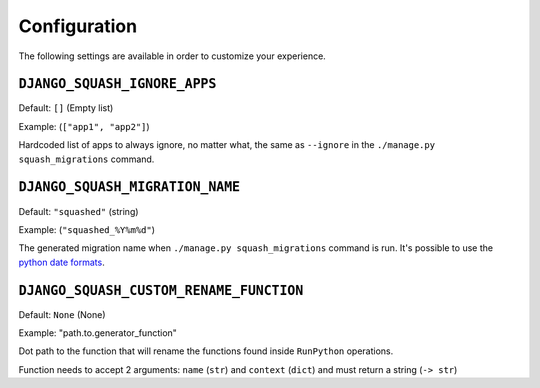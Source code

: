 Configuration
~~~~~~~~~~~~~~~~~~~~~~~~~~~~~~~~~~~~~~~~

The following settings are available in order to customize your experience.

``DJANGO_SQUASH_IGNORE_APPS``
----------------------------------------

Default: ``[]`` (Empty list)

Example: (``["app1", "app2"]``)

Hardcoded list of apps to always ignore, no matter what, the same as ``--ignore`` in the ``./manage.py squash_migrations`` command.

``DJANGO_SQUASH_MIGRATION_NAME``
----------------------------------------

Default: ``"squashed"`` (string)

Example: (``"squashed_%Y%m%d"``)

The generated migration name when ``./manage.py squash_migrations`` command is run. It's possible to use the `python date formats <https://docs.python.org/3/library/datetime.html#format-codes>`_.


``DJANGO_SQUASH_CUSTOM_RENAME_FUNCTION``
----------------------------------------

Default: ``None`` (None)

Example: "path.to.generator_function"

Dot path to the function that will rename the functions found inside ``RunPython`` operations.

Function needs to accept 2 arguments: ``name`` (``str``) and ``context`` (``dict``) and must return a string (``-> str``)
